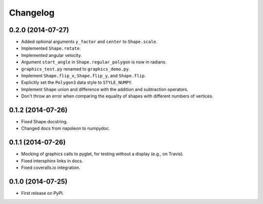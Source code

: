 
Changelog
=========

0.2.0 (2014-07-27)
------------------

* Added optional arguments ``y_factor`` and ``center`` to ``Shape.scale``.
* Implemented ``Shape.rotate``.
* Implemented angular velocity.
* Argument ``start_angle`` in ``Shape.regular_polygon`` is now in radians.
* ``graphics_test.py`` renamed to ``graphics_demo.py``.
* Implement ``Shape.flip_x``, ``Shape.flip_y``, and ``Shape.flip``.
* Explicitly set the ``Polygon3`` data style to ``STYLE_NUMPY``.
* Implement ``Shape`` union and difference with the addition and subtraction operators.
* Don't throw an error when comparing the equality of shapes with different numbers of vertices.

0.1.2 (2014-07-26)
------------------

* Fixed Shape docstring.
* Changed docs from napoleon to numpydoc.

0.1.1 (2014-07-26)
------------------

* Mocking of graphics calls to pyglet, for testing without a display (e.g., on Travis).
* Fixed intersphinx links in docs.
* Fixed coveralls.io integration.

0.1.0 (2014-07-25)
------------------

* First release on PyPI.
